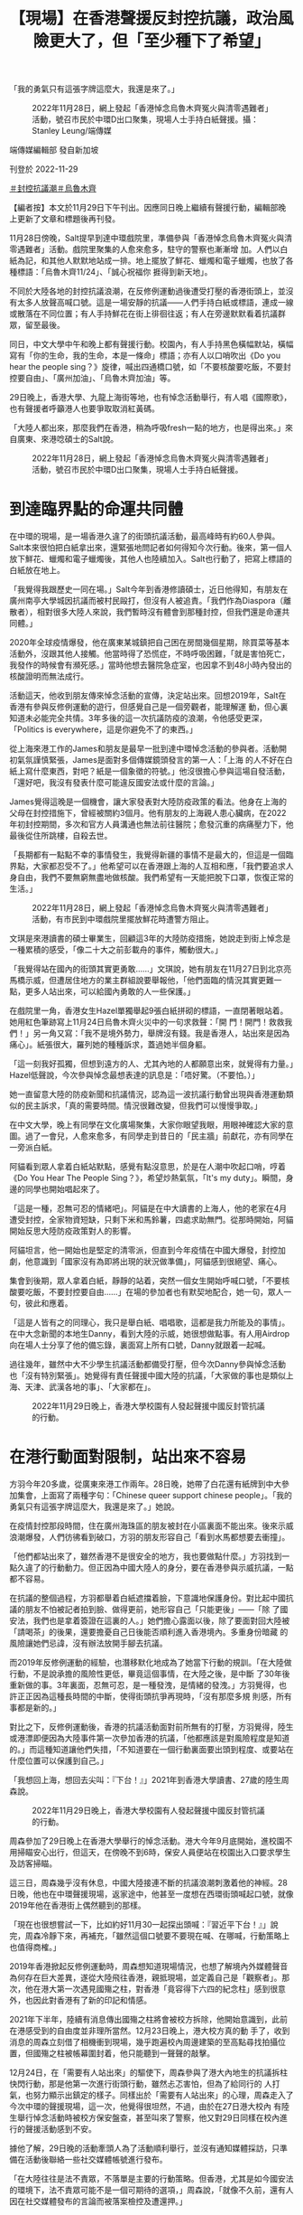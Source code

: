 #+title: 【現場】在香港聲援反封控抗議，政治風險更大了，但「至少種下了希望」
#+options: \n:t num:nil author:nil

「我的勇氣只有這張字牌這麼大，我還是來了。」

#+caption: 2022年11月28日，網上發起「香港悼念烏魯木齊冤火與清零遇難者」活動，號召市民於中環D出口聚集，現場人士手持白紙聲援。攝：Stanley Leung/端傳媒
[[file:20221129-hongkong-support-mainland-china-protest/fbd9cff89e8840cea15edf8e5351e798.jpg]]

端傳媒編輯部 發自新加坡

刊登於 2022-11-29

[[https://theinitium.com/tags/_3553][＃封控抗議潮]][[https://theinitium.com/tags/_81][＃烏魯木齊]]

【編者按】本文於11月29日下午刊出。因應同日晚上繼續有聲援行動，編輯部晚上更新了文章和標題後再刊發。

11月28日傍晚，Salt提早到達中環戲院里，準備參與「香港悼念烏魯木齊冤火與清零遇難者」活動。戲院里聚集的人愈來愈多，駐守的警察也漸漸增 加。人們以白紙為記，和其他人默默地站成一排。地上擺放了鮮花、蠟燭和電子蠟燭，也放了各種標語：「烏魯木齊11/24」、「誠心祝福你 捱得到新天地」。

不同於大陸各地的封控抗議浪潮，在反修例運動過後遭受打壓的香港街頭上，並沒有太多人放聲高喊口號。這是一場安靜的抗議------人們手持白紙或標語，連成一線或散落在不同位置；有人手持鮮花在街上徘徊往返；有人在旁邊默默看着抗議群眾，留至最後。

同日，中文大學中午和晚上都有聲援行動。校園內，有人手持黑色橫幅默站，橫幅寫有「你的生命，我的生命，本是一條命」標語；亦有人以口哨吹出《Do you hear the people sing？》旋律，喊出四通橋口號，如「不要核酸要吃飯，不要封控要自由」、「廣州加油」、「烏魯木齊加油」等。

29日晚上，香港大學、九龍上海街等地，也有悼念活動舉行，有人唱《國際歌》，也有聲援者呼籲港人也要爭取取消紅黃碼。

「大陸人都出來，那麼我們在香港，稍為呼吸fresh一點的地方，也是得出來。」來自廣東、來港唸碩士的Salt說。

#+caption: 2022年11月28日，網上發起「香港悼念烏魯木齊冤火與清零遇難者」活動，號召市民於中環D出口聚集，現場人士手持白紙聲援。
[[file:20221129-hongkong-support-mainland-china-protest/aa3a5a8681c1447fa3fc218677980fb6.jpg]]

* 到達臨界點的命運共同體
:PROPERTIES:
:CUSTOM_ID: 到達臨界點的命運共同體
:END:
在中環的現場，是一場香港久違了的街頭抗議活動，最高峰時有約60人參與。Salt本來很怕把白紙拿出來，還緊張地問記者如何得知今次行動。後來，第一個人放下鮮花、蠟燭和電子蠟燭後，其他人也陸續加入。Salt也行動了，把寫上標語的白紙放在地上。

「我覺得我跟歷史一同在場。」Salt今年到香港修讀碩士，近日他得知，有朋友在廣州南亭大學城因抗議而被村民毆打，但沒有人被追責。「我們作為Diaspora（離散者），相對很多大陸人來說，我們暫時沒有體會到那種封控，但我們還是命運共同體。」

2020年全球疫情爆發，他在廣東某城鎮把自己困在房間幾個星期，除買菜等基本活動外，沒跟其他人接觸。他當時得了恐慌症，不時呼吸困難，「就是害怕死亡，我發作的時候會有瀕死感。」當時他想去醫院急症室，也因拿不到48小時內發出的核酸證明而無法成行。

活動這天，他收到朋友傳來悼念活動的宣傳，決定站出來。回想2019年，Salt在香港有參與反修例運動的遊行，但感覺自己是一個旁觀者，能理解運 動，但心裏知道未必能完全共情。3年多後的這一次抗議防疫的浪潮，令他感受更深，「Politics is everywhere，這是你避免不了的東西。」

從上海來港工作的James和朋友是最早一批到達中環悼念活動的參與者。活動開初氣氛謹慎緊張，James是面對多個傳媒鏡頭發言的第一人：「上海 的人不好在白紙上寫什麼東西，對吧？紙是一個象徵的符號。」他沒很擔心參與這場自發活動，「還好吧，我沒有發表什麼可能違反國安法或什麼的言論。」

James覺得這晚是一個機會，讓大家發表對大陸防疫政策的看法。他身在上海的父母在封控措施下，曾經被關約3個月。他有朋友的上海親人患心臟病，在2022年初封控期間，多次和官方人員溝通也無法前往醫院；愈發沉重的病痛壓力下，他最後從住所跳樓，自殺去世。

「長期都有一點點不幸的事情發生，我覺得新疆的事情不是最大的，但這是一個臨界點，大家都忍受不了。」他希望可以在香港跟上海的人互相和應，「我們要追求人身自由，我們不要無窮無盡地做核酸。我們希望有一天能把脫下口罩，恢復正常的生活。」

#+caption: 2022年11月28日，網上發起「香港悼念烏魯木齊冤火與清零遇難者」活動，有市民到中環戲院里擺放鮮花時遭警方阻止。
[[file:20221129-hongkong-support-mainland-china-protest/bdde9614989e4588b5c7f60ded898f31.jpg]]

文琪是來港讀書的碩士畢業生，回顧這3年的大陸防疫措施，她說走到街上悼念是一種累積的感受，「像二十大之前彭載舟的事件，觸動很大。」

「我覺得站在國內的街頭其實更勇敢......」文琪說，她有朋友在11月27日到北京亮馬橋示威，但遭居住地方的業主群組說要舉報他，「他們面臨的情況其實更難一點，更多人站出來，可以給國內勇敢的人一些保護。」

在戲院里一角，香港女生Hazel單獨舉起9張白紙拼砌的標語，一直閉著眼站着。她用紅色筆跡寫上11月24日烏魯木齊火災中的一句求救聲：「開 門！開門！救救我們！」另一角又寫：「我不是境外勢力，舉牌沒有錢。我是香港人，站出來是因為痛心」。紙張很大，羅列她的種種訴求，蓋過她半個身軀。

「這一刻我好孤獨，但想到遠方的人、尤其內地的人都願意出來，就覺得有力量。」Hazel低聲說，今次參與悼念最想表達的訊息是：「唔好驚。（不要怕。）」

她一直留意大陸的防疫新聞和抗議情況，認為這一波抗議行動曾出現與香港運動類似的民主訴求，「真的需要時間。情況很難改變，但我們可以慢慢爭取。」

在中文大學，晚上有同學在文化廣場聚集，大家你眼望我眼，用眼神確認大家的意圖。過了一會兒，人愈來愈多，有同學走到昔日的「民主牆」前獻花，亦有同學在一旁派白紙。

阿貓看到眾人拿着白紙站默點，感覺有點沒意思，於是在人潮中吹起口哨，哼着《Do You Hear The People Sing？》，希望炒熱氣氛，「It's my duty」。瞬間，身邊的同學也開始唱起來了。

「這是一種，忍無可忍的情緒吧」。阿貓是在中大讀書的上海人，他的老家在4月遭受封控，全家物資短缺，只剩下米和馬鈴薯，四處求助無門。從那時開始，阿貓開始反思大陸防疫政策對人的影響。

阿貓坦言，他一開始也是堅定的清零派，但直到今年疫情在中國大爆發，封控加劇，他意識到「國家沒有為即將出現的狀況做準備」，阿貓感到很絕望、痛心。

集會到後期，眾人拿着白紙，靜靜的站着，突然一個女生開始呼喊口號，「不要核酸要吃飯，不要封控要自由......」在場的參加者也有默契地配合，她一句，眾人一句，彼此和應着。

「這是人皆有之的同理心，我只是舉白紙、唱唱歌，這都是我力所能及的事情」。在中大念新聞的本地生Danny，看到大陸的示威，她很想做點事。有人用Airdrop向在場人士分享了他的備忘錄，裏面寫上所有口號，Danny就跟着一起喊。

過往幾年，雖然中大不少學生抗議活動都備受打壓，但今次Danny參與悼念活動也「沒有特別緊張」。她覺得有責任聲援中國大陸的抗議，「大家做的事也是類似上海、天津、武漢各地的事」、「大家都在」。

#+caption: 2022年11月29日晚上，香港大學校園有人發起聲援中國反封管抗議的行動。
[[file:20221129-hongkong-support-mainland-china-protest/de22bf51ed854a85bdcbbe1e7f01106d.jpg]]


* 在港行動面對限制，站出來不容易
:PROPERTIES:
:CUSTOM_ID: 在港行動面對限制站出來不容易
:END:
方羽今年20多歲，從廣東來港工作兩年。28日晚，她帶了白花還有紙牌到中大參加集會，上面寫了兩種字句：「Chinese queer support chinese people」。「我的勇氣只有這張字牌這麼大，我還是來了。」她說。

在疫情封控那段時間，住在廣州海珠區的朋友被封在小區裏面不能出來。後來示威浪潮爆發，人們彷彿看到破口，方羽的朋友形容自己「看到水馬都想要去衝撞」。

「他們都站出來了，雖然香港不是很安全的地方，我也要做點什麼。」方羽找到一點久違了的行動動力。但正因為中國大陸人的身分，要在香港參與示威抗議，一點都不容易。

在抗議的整個過程，方羽都舉着白紙遮擋着臉，下意識地保護身份。對比起中國抗議的朋友不怕被記者拍到臉、做得更前，她形容自己「只能更後」------「除 了國安法，我們也是拿着簽證在這裏的人。」她們擔心露面以後，除了要面對回大陸被「請喝茶」的後果，還要擔憂自己日後能否順利進入香港境內。多重身份暗藏 的風險讓她們忌諱，沒有辦法放開手腳去抗議。

而2019年反修例運動的經驗，也潛移默化地成為了她當下行動的規訓。「在大陸做行動，不是說承擔的風險性更低，畢竟這個事情，在大陸之後，是中斷 了30年後重新做的事。3年裏面，忍無可忍，是一種發洩，是情緒的發洩。」方羽覺得，也許正正因為這種長時間的中斷，使得街頭抗爭再現時，「沒有那麼多規 則感，所有事都是新的。」

對比之下，反修例運動後，香港的抗議活動面對前所無有的打壓，方羽覺得，陸生或港漂即便因為大陸事件第一次參加香港的抗議，「他都應該是對風險程度是知道的。」而這種知道讓他們失措，「不知道要在一個行動裏面要出頭到程度、或要站在什麼位置可以保護到自己。」

「我想回上海，想回去尖叫：『下台！』」2021年到香港大學讀書、27歲的陸生周森說。

#+caption: 2022年11月29日晚上，香港大學校園有人發起聲援中國反封管抗議的行動。
[[file:20221129-hongkong-support-mainland-china-protest/5db5b6e1b3df404eaee905c8d4f3ca98.jpg]]

周森參加了29日晚上在香港大學舉行的悼念活動。港大今年9月底開始，進校園不用掃瞄安心出行，但這天，在傍晚不到6時，保安人員便站在校園出入口要求學生及訪客掃瞄。

這三日，周森幾乎沒有休息，中國大陸接連不斷的抗議浪潮刺激着他的神經。28日晚，他也在中環聲援現場，返家途中，他甚至一度想在西環街頭喊起口號，就像2019年他在香港街上偶然聽到的那樣。

「現在也很想嘗試一下，比如約好11月30一起探出頭喊：『習近平下台！』」說完，周森冷靜下來，再補充，「雖然這個口號要不要現在喊、在哪喊，行動策略上也值得商榷。」

2019年香港掀起反修例運動時，周森想知道現場情況，也想了解境內外媒體聲音為何存在巨大差異，遂從大陸飛往香港，親抵現場，並定義自己是「觀察者」。那次，他在港大第一次遇見國殤之柱，對香港「竟容得下六四的紀念柱」感到很意外，也因此對香港有了新的印記和情感。

2021年下半年，陸續有消息傳出國殤之柱將會被校方拆除，他開始意識到，此前在港感受到的自由度並非理所當然。12月23日晚上，港大校方真的動 手了，收到消息的周森立刻借了相機衝到現場，幾乎跑遍校內周邊建築的至高點尋找拍攝位置，但國殤之柱被帳幕圍封着，他只能聽到一聲聲的敲擊。

12月24日，在「需要有人站出來」的驅使下，周森參與了港大內地生的抗議拆柱快閃行動，那是他第一次進行街頭行動，雖然忐忑害怕，但為了給同行的 人打氣，也努力顯示出鎮定的樣子。同樣出於「需要有人站出來」的心理，周森走入了今次中環的聲援現場，這一次，他覺得很坦然，不過，由於在27日港大校內 有陸生舉行悼念活動時被校方保安盤查，甚至叫來了警察，他又對29日同樣在校內進行的聲援活動感到不安。

據他了解，29日晚的活動牽頭人為了活動順利舉行，並沒有通知媒體採訪，只準備在活動後聯絡一些社交媒體帳號進行發布。

「在大陸往往是法不責眾，不落單是主要的行動策略。但香港，尤其是如今國安法的環境下，法不責眾可能不是一個可期待的選項，」周森說，「就像不久前，還有人因在社交媒體發布的言論而被落案檢控及遭還押。」

這個港大悼念活動，最後來了10多人一起舉白紙，其中一張紙上寫上「境外勢力」的「外」字，被紅筆劃掉，變了「境內勢力」。聲援者當中有陸生也有港 生，呼喊着「中國要有不一樣的聲音」。其中，有發言者不止聲援大陸的抗議，也呼籲香港人要為爭取「0＋0」、取消紅黃碼發聲。後來，有港生跟幾位聲援的陸 生說，「妳們很勇敢，加油。」

#+caption: 2022年11月28日，香港中文大學學生響應號召，近60人聚集於文化廣場，手持白紙，悼念死難者。
[[file:20221129-hongkong-support-mainland-china-protest/8adf97398923477d87695de22796635f.jpg]]


* 當港漂面對冷嘲熱諷
:PROPERTIES:
:CUSTOM_ID: 當港漂面對冷嘲熱諷
:END:
在香港聲援現場，聲援者無分背景站在一起悼念死難者，也抗議不人道的封控。不過，網路輿論是另一個世界------不少香港人仍然記得2019年大陸人對香港示威的嘲諷、謾罵，甚至有人認為不需要同情大陸人現在的遭遇。

在香港連登討論區，在各個有關中國示威浪潮的帖文下，湧現一大波對聲援行動的批評：「不要隨便救中國人，中國人都是恩將仇報」、「他們不是爭取自由、是爭取解除封控」。

然而，中國人面對這一波封控的壓逼，或也有一點反思。11月27日，一名目前身處英國的中國女生在微博[[https://tw.news.yahoo.com/%E6%9B%BE%E7%BD%B5%E9%A6%99%E6%B8%AF%E6%8A%97%E7%88%AD%E8%80%85-%E5%BB%A2%E9%9D%92-%E4%B8%AD%E5%9C%8B%E9%9D%92%E5%B9%B4%E6%87%BA%E6%82%94-%E7%8F%BE%E5%9C%A8%E6%89%8D%E6%98%8E%E7%99%BD%E6%98%AF%E6%88%91%E8%B7%AA%E4%BA%86%E5%A4%AA%E4%B9%85-015200726.html][發文]]，表示現時中國發生的示威令她聯想起2019年香港反修例運動。當年，她到香港參加SAT考試，示威正值高潮，她聽到喊口號轟轟烈烈，便向朋友抱怨示威者「吃飽了撐着，鬧什麼鬧，還是日子過太好了」。

女生續稱，覺得當年的想法是出於無知。「時至今日，我才明白，是我跪了太久......」、「如果能和三年前的我對話，我想問問她『你還會叫那群香港人廢青嗎，那你現在又該如何稱呼你自己呢？』」

事實上，內地網民對反修例事件態度逆轉的論調，也常見於簡體輿論場。有網民表示：「一晃三年過去了，終於理解19年香港人，他們不是廢青，我們才是。」、「不勝唏噓，當年我們竟然喊着我支持香港警察！棍子沒打身上都是冷眼旁觀者。」

「我知道有些大陸人還是矛盾------2019年對這邊的人誤解、冷嘲熱諷，現在輪到自己了。」James說，「我不矛盾，我很一貫。我認為自由是社會最終的價值。」

他認為，在港的大陸人普遍對目前的清零政策有不滿，「清零是腦子正常的人都覺得不對，很難錯位。但他更錯位的可能是更高層面的事情。說老實，為什麼有清零政策？是什麼允許清零政策施實了這麼長時間？他未必想得清楚。」

在社交媒體，Salt曾經讀到部分香港人對大陸抗議的嘲諷，「有些香港人在嘲笑大陸人，為什麼封控到吃不了飯的時候才出來？」他心情複雜又難受，覺 得這些輿論把所有大陸民眾定性為順民，而同時大陸反抗者又被親政府聲音描述為外部勢力，「一派人覺得你是外部勢力；一派人覺得你的反抗訴求太實際，你當奴 才當久了、才開始抗議。唉，就覺得有點矛盾。」

在香港中文大學陸生常用的微信公眾號「馬料水bb機」中，有香港學生在「樹洞」功能中留言，「看到內地的情況我內心也有悲憫也有共情，但我也無法遺 忘，更無法原諒19年的時候，大部分內地人說出的話......我們也許走在同一條路上，但我無法與你們互相攙扶。」在留言處中，大家統一寫下：「理 解。」

Salt並非完全不理解部分香港人冷漠態度的來由，「他們的本土意識冒升了，也已經沒有大中華情意結。」他如此總結，「我理解這是一種本土主義、自 由主義和漢民族主義之間的博弈。」Salt同意，部分香港運動參與者覺得曾在運動中深受大陸輿論攻擊，因而生出不願意關心的情緒。但他也認為，大陸的民主 派聲音一直在輿論場隱形。

無論如何，這晚他留意到有香港人到場聲援，「很感謝他們，大家都追求自由，一自由各表。」

#+caption: 2022年11月28日，香港中文大學學生響應號召，近60人聚集於文化廣場，手持燭光及放置鮮花，悼念死難者。
[[file:20221129-hongkong-support-mainland-china-protest/5eca05963c904a09b3418669616f0656.jpg]]

目前流亡海外的香港立法會前議員羅冠聰於Facebook[[https://www.facebook.com/NathanLawKC/posts/pfbid02t4wgZZiXiBuR61saTRhGqLCppaoHPjteU9VpvbLj3SySffdiZYD4dvNUjJNyDdZKl?__cft__%5B0%5D=AZUXEffhWmS7dJcUrNLxvbMPlYwyII3YAuf7YTmOaieHUvDpo-rXfheo83qWqAHDqHnrvTMi37YjZ9V1xt2ShNqX2NrCmgQAT_ibXWaK-wJUJyontuRYnRjjylHUPjco9rRiguzQ3xxoWb0UpyO430iKN6X2BQktwIjdCgydq2Izra1DUC_OzCS6xXY9Z2k4SDA&__tn__=,O,P-R][發文]]，認為港人對中國示威無感，不難理解。他提到自己的過去，曾連番被小粉紅連群結隊出征，但在2022年的時空，卻有一群願意冒險示威，或為2019年感到悔疚的中國人，而他們跟小粉紅不同。

「我單純地認為，任何一個運動，愈多人支持愈好，愈多人理解愈好......了解中國示威，不一定要聲援，但也毋須落井下石。」羅冠聰說。

方羽並不是第一次「走出去」。用她的話說，之前關注的是「更本地的議題」。比如2021年平安夜，香港中文大學的民主女神像被校方移走一事，方羽也 有注意並到場抗議。可是她感到，像她們一樣「不是小粉紅」的在港大陸人，很容易就被人拋進二元對立的位置上，最後只能「是更加隱身的存在。」

在28日晚中大集會以後，她在IG見到有人「開poll」（發起非學術調查），問及大家對香港的聲援行動有什麼感覺，到底是「同為天涯淪落人，We connect！！！」，還是「三年前笑鳩我哋，今日我心涼（三年前取笑我們，今天我心涼）」，結果有3成半人點選「心涼」。方羽很在意，坦言有點憤怒。

她很清楚也理解當年香港發生雨傘運動和反修例運動時，微博的小粉紅或評論都在中傷香港人，挑起對立，「但支持香港本地的大陸人，大家一直都在。」而只是礙於身份和風險，「我們沒有被本地的香港人看到，再出來做更出頭的事情，又要承擔更多的風險。」

她調適自己的情緒，去感知憤怒，她猜，「可能是來自這樣一種委屈吧。」

「這是我第一次感受到這種委屈。我是2020年8月來的，到現在兩年多。就是在香港的低潮後來的。」

「好粗魯，我會叫他們『支那人』，（以前）真的血海深仇。」中大政治與行政學系的香港學生Vitor，說起對中國人的恨，但「每個人在運動的開始、結束、沉澱，其實都會改變自己的想法」。

昨午，他有份組織中大午間默站。他說，從決定默站到行動，只花了半天思考。曾經，他是促使中港人二元對立的人。

在2019年反修例運動時，Vitor感覺香港人所遭受的所有苦難，都是來自於大陸的政權，甚至認為只要容忍這個政權的存在，就已經是這個政權的共犯。

但目睹今次大陸的抗爭後，Vitor改變了以往的看法。在大陸示威進行得如火如荼的晚上，Vitor看着直播中被拉走的民眾，心裏既擔心又無奈。他 下意識地為所有被帶走的人截圖，留下一張張為自由抗爭的人像，然後赫然發現，這不是2019年的香港，「這是發生在大陸的抗爭」。但當刻，他覺得兩者已經 沒有分別。

Vitor找來幾位香港同學發起默站，他驚訝有陸生走過來說「加油」，又有同學拿起白紙，站在一起。他感覺那種他之前對於大陸的怨恨、那種複雜的情感，「一下子就化解了」。

#+caption: 2022年11月28日，網上發起「香港悼念烏魯木齊冤火與清零遇難者」活動，號召市民於中環戲院里聚集聲援中國抗議防疫政策示威，期間一名男子襲擊一名舉起黃色雨傘的婆婆致倒地受傷，由救護車送往醫院。
[[file:20221129-hongkong-support-mainland-china-protest/ef480690f232442f82961424d3a66380.jpg]]


* 「不指望畢其功於一役」
:PROPERTIES:
:CUSTOM_ID: 不指望畢其功於一役
:END:
28日晚，中環的悼念活動持續約一小時後，警察透過咪高峰警告在場群眾違反限聚令，要求他們離開。警方拉起橙色封鎖線圍封鮮花堆，以及手持白紙的10餘人；儘管如此，有人仍然繼續走入封鎖線內，高舉白紙。最終，19人被警察查看身份證，作出警告。

但很快，人群又在另一邊組成新的、寧靜的白紙陣。警察加緊驅趕行動時，一人用普通話高喊：「12人一組散開！」人們馬上散開，重新在街道上流動起來。

Salt最初擺放標語紙張的角落，最終堆積了更多陌生人的白紙和鮮花。兩小時後，悼念人潮逐漸散去，他們留下許多標語，其中一張寫道：「勇敢是唯一 的姿勢」。兩名食環署清潔工在警察的指示下，把紙張、鮮花掃進垃圾袋。警察用水澆熄燭光，而電子蠟燭在黑色垃圾膠袋中仍然透出亮光，地上有暗紅色蠟痕。

「讓大家看到了文字和思想就已經足夠了。就像我這次經歷，能讓那麼多人了解到我和我們的想法，無論改不改變，我都在一定程度上有政治獲得感。播下了種子，哪怕葉子被剪掉，至少種下了希望。」Salt說。

「我的預期很低，並不指望畢其功於一役，」周森說，「但目前一些城市的防疫已開始放鬆，這次行動也開始讓一些人意識到有公共參與這件事，我想這就很好了。」

（尊重受訪者意願，文琪、Hazel、Vitor、Danny、阿貓、方羽、周森均為化名。）

[[file:20221129-hongkong-support-mainland-china-protest/e04995a6c6d34b94911387b5e5646c04.jpg]]

2017年7月，端傳媒啟動了對深度內容付費的會員機制。但本文因關乎重大公共利益，我們特別設置全文免費閱讀，歡迎你轉發、參與討論，也期待你[[https://theinitium.com/subscription/offers/][付費支持我們]]，瀏覽更多深度內容。

[[https://theinitium.com/tags/_3553][＃封控抗議潮]][[https://theinitium.com/tags/_81][＃烏魯木齊]]

本刊載內容版權為端傳媒或相關單位所有，未經[[mailto:editor@theinitium.com][端傳媒編輯部]]授權，請勿轉載或複製，否則即為侵權。
